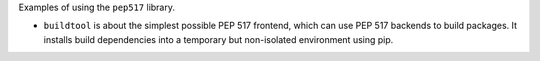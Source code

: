 Examples of using the ``pep517`` library.

* ``buildtool`` is about the simplest possible PEP 517 frontend, which can use
  PEP 517 backends to build packages. It installs build dependencies into a
  temporary but non-isolated environment using pip.
